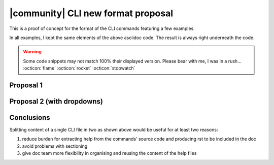 =====================================
 |community| CLI new format proposal
=====================================

This is a proof of concept for the format of the CLI commands
featuring a few examples.

In all examples, I kept the same elements of the above asciidoc
code. The result is always right underneath the code.

.. warning:: Some code snippets may not match 100% their displayed
   version. Please bear with me, I was in a rush... :octicon:`flame`
   :octicon:`rocket` :octicon:`stopwatch`
   
..
   Current version
   ===============

   This is the current asciidoc version of command  :command:`zxsuite team addOwner`:

   .. code:: text

      [[team_addOwner]]

      ==== addOwner

      [caption=]
      ====
      zxsuite team addOwner _conversation_id_ _owner_ 
      ====

      PARAMETER LIST

      [col=2,3,2,2]
      |===
      |NAME                     |TYPE             |EXPECTED VALUES     |DEFAULT
      |*conversation_id*(M)     |String           | Group, Space, or  Channel ID   |
      |*owner*(M)               |Account Name     |                    |
      |===

      (M) == mandatory parameter, (O) == optional parameter

      .Example:
      [caption=]
      ----
      zxsuite team addOwner  aced5e2e-f457-4d30-a3fb-9b18fac486a6@example.com user2@example.com
      ----

      user2@example.com becomes an owner of the rooms with conversation_id aced5e2e-f457-4d30-a3fb-9b18fac486a6@example.com

   Examples
   ========

   .. rubric:: Example 1. This is a simple conversion.

   .. code:: rst

      .. _team-addowner:

      addOwner
      ========

      .. card::

         .. code:: bash

            zxsuite team addOwner _conversation_id_ _owner_

         .. rubric:: Parameter List

         \(M) == mandatory parameter, (O) == optional parameter

         .. csv-table:: 
            :header: "NAME", "TYPE", "EXPECTED VALUES", "DEFAULT"

            "*conversation_id* (M)", "String", "Group, Space, or Channel ID", " "  
            "*owner* (M)", "Account Name", " ", " "

      .. rubric:: Example

         .. code:: bash

            zxsuite team addOwner aced5e2e-f457-4d30-a3fb-9b18fac486a6@example.com user2@example.com

         user2@example.com becomes an owner of the rooms with
         conversation_id aced5e2e-f457-4d30-a3fb-9b18fac486a6@example.com

   .. _team-addowner1:

   addOwner
   ========

   .. card::

      .. code:: bash

         zxsuite team addOwner _conversation_id_ _owner_

      .. rubric:: Parameter List

      \(M) == mandatory parameter, (O) == optional parameter

      .. csv-table:: 
         :header: "NAME", "TYPE", "EXPECTED VALUES", "DEFAULT"

         "*conversation_id* (M)", "String", "Group, Space, or Channel ID", " "  
         "*owner* (M)", "Account Name", " ", " "

      .. rubric:: Example

      .. code:: bash

         zxsuite team addOwner aced5e2e-f457-4d30-a3fb-9b18fac486a6@example.com user2@example.com

      user2@example.com becomes an owner of the rooms with
      conversation_id aced5e2e-f457-4d30-a3fb-9b18fac486a6@example.com

   .. rubric:: Example 2. This is an elaborated example.

   .. code:: rst

      .. _team-addowner:

      addOwner
      ========

      .. grid::
         :gutter: 2

         .. grid-item-card::
            :columns: 6

            Syntax
            ^^^^^^
            .. code:: bash

               zxsuite team addOwner _conversation_id_ _owner_

            .. rubric:: Parameter List

            \(M) == mandatory parameter, (O) == optional parameter

            .. csv-table:: 
               :header: "NAME", "TYPE", "EXPECTED VALUES", "DEFAULT"

               "*conversation_id* (M)", "String", "Group, Space, or Channel ID", " "  
               "*owner* (M)", "Account Name", " ", " "

         .. grid-item-card::
            :columns: 6

             Example
             ^^^^^^^
            .. code:: bash

               zxsuite team addOwner aced5e2e-f457-4d30-a3fb-9b18fac486a6@example.com user2@example.com

            user2@example.com becomes an owner of the rooms with
            conversation_id aced5e2e-f457-4d30-a3fb-9b18fac486a6@example.com

   .. _team-addowner2:

   addOwner (2)
   ============

   .. grid::
      :gutter: 2

      .. grid-item-card::
         :columns: 6

         Syntax.

         .. include:: /common/cli/ZxTeam/zxsuite_team_addOwner.rst

      .. grid-item-card:: 
         :columns: 6

         Example.

         .. include:: /common/cli/ZxTeam/zxsuite_team_addOwner_ex.rst

   .. rubric:: Example 3. Same as above but using two files


   .. code:: rst

      .. _team-addowner:

      addOwner
      ========

      .. grid::
         :gutter: 2

         .. grid-item-card::
            :columns: 6

            .. include:: /cli/ZxTeam/zxsuite_team_addOwner.rst

         .. grid-item-card:: Example
            :columns: 6

            .. include:: /cli/ZxTeam/zxsuite_team_addOwner_ex.rst

   The content of the two ``include::``\d files would be:

   .. grid::

      .. grid-item-card:: zxsuite_team_addOwner.rst

         .. code:: rst

            .. code:: bash

               zxsuite team addOwner _conversation_id_ _owner_

            .. rubric:: Parameter List

            \(M) == mandatory parameter, (O) == optional parameter

            .. csv-table:: 
               :header: "NAME", "TYPE", "EXPECTED VALUES", "DEFAULT"

               "*conversation_id* (M)", "String", "Group, Space, or Channel ID", " "  
               "*owner* (M)", "Account Name", " ", "

      .. grid-item-card:: zxsuite_team_addOwner_ex.rst

         .. code:: rst

            .. code:: bash

               zxsuite team addOwner aced5e2e-f457-4d30-a3fb-9b18fac486a6@example.com user2@example.com

            user2@example.com becomes an owner of the rooms with
            conversation_id aced5e2e-f457-4d30-a3fb-9b18fac486a6@example.com

   .. rubric:: Example 4. Another elaborated example, using dropdowns.

   .. dropdown:: addOwner

      .. card::


         .. include:: /common/cli/ZxTeam/zxsuite_team_addOwner.rst

         .. include:: /common/cli/ZxTeam/zxsuite_team_addOwner_ex.rst

   .. dropdown:: addOwner

      .. grid::
         :gutter: 2

         .. grid-item-card::
            :columns: 6

            .. include:: /common/cli/ZxTeam/zxsuite_team_addOwner.rst

         .. grid-item-card:: Example
            :columns: 6

            .. include:: /common/cli/ZxTeam/zxsuite_team_addOwner_ex.rst

Proposal 1
==========

.. _zxsuite_team_addOwner:

.. card:: zxsuite_team_addOwner

   .. include:: /cli/ZxTeam/zxsuite_team_addOwner.rst

.. _zxsuite_team_clusterStatus:

.. card:: zxsuite_team_clusterStatus

   .. include:: /cli/ZxTeam/zxsuite_team_clusterStatus.rst

.. _zxsuite_team_doClearChatDB:

.. card:: zxsuite_team_doClearChatDB

   .. include:: /cli/ZxTeam/zxsuite_team_doClearChatDB.rst

.. _zxsuite_team_doConversationsMessagesCleanup:

.. card:: zxsuite_team_doConversationsMessagesCleanup

   .. include:: /cli/ZxTeam/zxsuite_team_doConversationsMessagesCleanup.rst

.. _zxsuite_team_doDeployTeamZimlet:

.. card:: zxsuite_team_doDeployTeamZimlet

   .. include:: /cli/ZxTeam/zxsuite_team_doDeployTeamZimlet.rst

.. _zxsuite_team_doImportChannels:

.. card:: zxsuite_team_doImportChannels

   .. include:: /cli/ZxTeam/zxsuite_team_doImportChannels.rst

.. _zxsuite_team_doMoveAllRooms:

.. card:: zxsuite_team_doMoveAllRooms

   .. include:: /cli/ZxTeam/zxsuite_team_doMoveAllRooms.rst

.. _zxsuite_team_doMoveRoom:

.. card:: zxsuite_team_doMoveRoom

   .. include:: /cli/ZxTeam/zxsuite_team_doMoveRoom.rst

.. _zxsuite_team_doRestartService:

.. card:: zxsuite_team_doRestartService

   .. include:: /cli/ZxTeam/zxsuite_team_doRestartService.rst

.. _zxsuite_team_doRoomsCleanup:

.. card:: zxsuite_team_doRoomsCleanup

   .. include:: /cli/ZxTeam/zxsuite_team_doRoomsCleanup.rst

.. _zxsuite_team_doStartService:

.. card:: zxsuite_team_doStartService

   .. include:: /cli/ZxTeam/zxsuite_team_doStartService.rst

.. _zxsuite_team_doStopService:

.. card:: zxsuite_team_doStopService

   .. include:: /cli/ZxTeam/zxsuite_team_doStopService.rst

.. _zxsuite_team_doUsersCleanup:

.. card:: zxsuite_team_doUsersCleanup

   .. include:: /cli/ZxTeam/zxsuite_team_doUsersCleanup.rst

.. _zxsuite_team_dumpSessions:

.. card:: zxsuite_team_dumpSessions

   .. include:: /cli/ZxTeam/zxsuite_team_dumpSessions.rst

.. _zxsuite_team_flushConversationsCache:

.. card:: zxsuite_team_flushConversationsCache

   .. include:: /cli/ZxTeam/zxsuite_team_flushConversationsCache.rst

.. _zxsuite_team_getServices:

.. card:: zxsuite_team_getServices

   .. include:: /cli/ZxTeam/zxsuite_team_getServices.rst

.. _zxsuite_team_iceServer_add:

.. card:: zxsuite_team_iceServer_add

   .. include:: /cli/ZxTeam/zxsuite_team_iceServer_add.rst

.. _zxsuite_team_iceServer_get:

.. card:: zxsuite_team_iceServer_get

   .. include:: /cli/ZxTeam/zxsuite_team_iceServer_get.rst

.. _zxsuite_team_iceServer_remove:

.. card:: zxsuite_team_iceServer_remove

   .. include:: /cli/ZxTeam/zxsuite_team_iceServer_remove.rst

.. _zxsuite_team_monitor:

.. card:: zxsuite_team_monitor

   .. include:: /cli/ZxTeam/zxsuite_team_monitor.rst

.. _zxsuite_team_rooms:

.. card:: zxsuite_team_rooms

   .. include:: /cli/ZxTeam/zxsuite_team_rooms.rst

.. _zxsuite_team_space_get:

.. card:: zxsuite_team_space_get

   .. include:: /cli/ZxTeam/zxsuite_team_space_get.rst

.. _zxsuite_team_video-server_add:

.. card:: zxsuite_team_video-server_add

   .. include:: /cli/ZxTeam/zxsuite_team_video-server_add.rst

.. _zxsuite_team_video-server_remove:

.. card:: zxsuite_team_video-server_remove

   .. include:: /cli/ZxTeam/zxsuite_team_video-server_remove.rst




Proposal 2 (with dropdowns)
===========================

.. _2zxsuite_team_addOwner:

.. dropdown:: zxsuite_team_addOwner

   .. include:: /cli/ZxTeam/zxsuite_team_addOwner.rst

.. _2zxsuite_team_clusterStatus:

.. dropdown:: zxsuite_team_clusterStatus

   .. include:: /cli/ZxTeam/zxsuite_team_clusterStatus.rst

.. _2zxsuite_team_doClearChatDB:

.. dropdown:: zxsuite_team_doClearChatDB

   .. include:: /cli/ZxTeam/zxsuite_team_doClearChatDB.rst

.. _2zxsuite_team_doConversationsMessagesCleanup:

.. dropdown:: zxsuite_team_doConversationsMessagesCleanup

   .. include:: /cli/ZxTeam/zxsuite_team_doConversationsMessagesCleanup.rst

.. _2zxsuite_team_doDeployTeamZimlet:

.. dropdown:: zxsuite_team_doDeployTeamZimlet

   .. include:: /cli/ZxTeam/zxsuite_team_doDeployTeamZimlet.rst

.. _2zxsuite_team_doImportChannels:

.. dropdown:: zxsuite_team_doImportChannels

   .. include:: /cli/ZxTeam/zxsuite_team_doImportChannels.rst

.. _2zxsuite_team_doMoveAllRooms:

.. dropdown:: zxsuite_team_doMoveAllRooms

   .. include:: /cli/ZxTeam/zxsuite_team_doMoveAllRooms.rst

.. _2zxsuite_team_doMoveRoom:

.. dropdown:: zxsuite_team_doMoveRoom

   .. include:: /cli/ZxTeam/zxsuite_team_doMoveRoom.rst

.. _2zxsuite_team_doRestartService:

.. dropdown:: zxsuite_team_doRestartService

   .. include:: /cli/ZxTeam/zxsuite_team_doRestartService.rst

.. _2zxsuite_team_doRoomsCleanup:

.. dropdown:: zxsuite_team_doRoomsCleanup

   .. include:: /cli/ZxTeam/zxsuite_team_doRoomsCleanup.rst

.. _2zxsuite_team_doStartService:

.. dropdown:: zxsuite_team_doStartService

   .. include:: /cli/ZxTeam/zxsuite_team_doStartService.rst

.. _2zxsuite_team_doStopService:

.. dropdown:: zxsuite_team_doStopService

   .. include:: /cli/ZxTeam/zxsuite_team_doStopService.rst

.. _2zxsuite_team_doUsersCleanup:

.. dropdown:: zxsuite_team_doUsersCleanup

   .. include:: /cli/ZxTeam/zxsuite_team_doUsersCleanup.rst

.. _2zxsuite_team_dumpSessions:

.. dropdown:: zxsuite_team_dumpSessions

   .. include:: /cli/ZxTeam/zxsuite_team_dumpSessions.rst

.. _2zxsuite_team_flushConversationsCache:

.. dropdown:: zxsuite_team_flushConversationsCache

   .. include:: /cli/ZxTeam/zxsuite_team_flushConversationsCache.rst

.. _2zxsuite_team_getServices:

.. dropdown:: zxsuite_team_getServices

   .. include:: /cli/ZxTeam/zxsuite_team_getServices.rst

.. _2zxsuite_team_iceServer_add:

.. dropdown:: zxsuite_team_iceServer_add

   .. include:: /cli/ZxTeam/zxsuite_team_iceServer_add.rst

.. _2zxsuite_team_iceServer_get:

.. dropdown:: zxsuite_team_iceServer_get

   .. include:: /cli/ZxTeam/zxsuite_team_iceServer_get.rst

.. _2zxsuite_team_iceServer_remove:

.. dropdown:: zxsuite_team_iceServer_remove

   .. include:: /cli/ZxTeam/zxsuite_team_iceServer_remove.rst

.. _2zxsuite_team_monitor:

.. dropdown:: zxsuite_team_monitor

   .. include:: /cli/ZxTeam/zxsuite_team_monitor.rst

.. _2zxsuite_team_rooms:

.. dropdown:: zxsuite_team_rooms

   .. include:: /cli/ZxTeam/zxsuite_team_rooms.rst

.. _2zxsuite_team_space_get:

.. dropdown:: zxsuite_team_space_get

   .. include:: /cli/ZxTeam/zxsuite_team_space_get.rst

.. _2zxsuite_team_video-server_add:

.. dropdown:: zxsuite_team_video-server_add

   .. include:: /cli/ZxTeam/zxsuite_team_video-server_add.rst

.. _2zxsuite_team_video-server_remove:

.. dropdown:: zxsuite_team_video-server_remove

   .. include:: /cli/ZxTeam/zxsuite_team_video-server_remove.rst


Conclusions
===========

Splitting content of a single CLI file in two as shown above would be useful for at
least two reasons:

#. reduce burden for extracting help from the commands' source code
   and producing rst to be included in the doc
#. avoid problems with sectioning
#. give doc team more flexibility in organising and reusing the
   content of the help files




